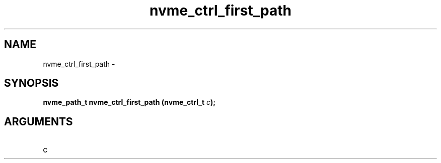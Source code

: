 .TH "nvme_ctrl_first_path" 2 "nvme_ctrl_first_path" "February 2020" "libnvme Manual"
.SH NAME
nvme_ctrl_first_path \-
.SH SYNOPSIS
.B "nvme_path_t" nvme_ctrl_first_path
.BI "(nvme_ctrl_t " c ");"
.SH ARGUMENTS
.IP "c" 12
